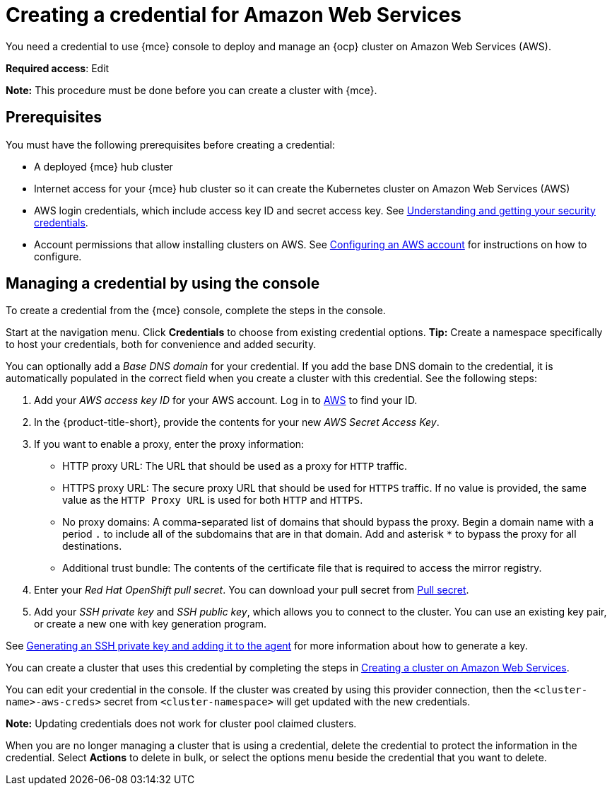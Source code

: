 [#creating-a-credential-for-amazon-web-services]
= Creating a credential for Amazon Web Services

You need a credential to use {mce} console to deploy and manage an {ocp} cluster on Amazon Web Services (AWS).

**Required access**: Edit

*Note:* This procedure must be done before you can create a cluster with {mce}.

[#aws_cred_prereqs]
== Prerequisites

You must have the following prerequisites before creating a credential:

* A deployed {mce} hub cluster
* Internet access for your {mce} hub cluster so it can create the Kubernetes cluster on Amazon Web Services (AWS)
* AWS login credentials, which include access key ID and secret access key.
See https://docs.aws.amazon.com/general/latest/gr/aws-sec-cred-types.html[Understanding and getting your security credentials].
* Account permissions that allow installing clusters on AWS.
See https://docs.openshift.com/container-platform/4.11/installing/installing_aws/installing-aws-account.html[Configuring an AWS account] for instructions on how to configure.

[#aws_cred_create]
== Managing a credential by using the console

To create a credential from the {mce} console, complete the steps in the console. 

Start at the navigation menu. Click *Credentials* to choose from existing credential options. *Tip:* Create a namespace specifically to host your credentials, both for convenience and added security.

You can optionally add a _Base DNS domain_ for your credential. If you add the base DNS domain to the credential, it is automatically populated in the correct field when you create a cluster with this credential. See the following steps:

. Add your _AWS access key ID_ for your AWS account. Log in to https://console.aws.amazon.com/iam/home#/security_credentials[AWS] to find your ID.
. In the {product-title-short}, provide the contents for your new _AWS Secret Access Key_.
. [[proxy-aws]]If you want to enable a proxy, enter the proxy information: 
+
* HTTP proxy URL: The URL that should be used as a proxy for `HTTP` traffic. 

* HTTPS proxy URL: The secure proxy URL that should be used for `HTTPS` traffic. If no value is provided, the same value as the `HTTP Proxy URL` is used for both `HTTP` and `HTTPS`. 

* No proxy domains: A comma-separated list of domains that should bypass the proxy. Begin a domain name with a period `.` to include all of the subdomains that are in that domain. Add and asterisk `*` to bypass the proxy for all destinations. 

* Additional trust bundle: The contents of the certificate file that is required to access the mirror registry.
. Enter your _Red Hat OpenShift pull secret_. You can download your pull secret from https://cloud.redhat.com/openshift/install/pull-secret[Pull secret].
. Add your _SSH private key_ and _SSH public key_, which allows you to connect to the cluster. You can use an existing key pair, or create a new one with key generation program.

See https://docs.openshift.com/container-platform/4.11/installing/installing_aws/installing-aws-default.html#ssh-agent-using_installing-aws-default[Generating an SSH private key and adding it to the agent] for more information about how to generate a key.

You can create a cluster that uses this credential by completing the steps in link:../cluster_lifecycle/create_ocp_aws.adoc#creating-a-cluster-on-amazon-web-services[Creating a cluster on Amazon Web Services].

You can edit your credential in the console. If the cluster was created by using this provider connection, then the `<cluster-name>-aws-creds>` secret from `<cluster-namespace>` will get updated with the new credentials.

*Note:* Updating credentials does not work for cluster pool claimed clusters.

When you are no longer managing a cluster that is using a credential, delete the credential to protect the information in the credential. Select *Actions* to delete in bulk, or select the options menu beside the credential that you want to delete.
